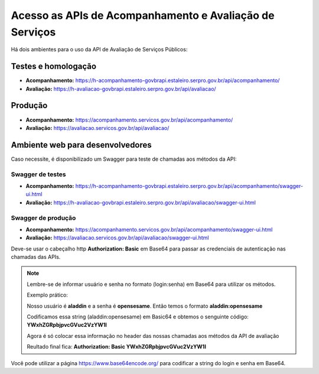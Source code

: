 ﻿Acesso as APIs de Acompanhamento e Avaliação de Serviços
********************************************************

Há dois ambientes para o uso da API de Avaliação de Serviços Públicos:

Testes e homologação
----------------------------
- **Acompanhamento:** https://h-acompanhamento-govbrapi.estaleiro.serpro.gov.br/api/acompanhamento/
- **Avaliação:** https://h-avaliacao-govbrapi.estaleiro.serpro.gov.br/api/avaliacao/

Produção
----------------------------
- **Acompanhamento:** https://acompanhamento.servicos.gov.br/api/acompanhamento/
- **Avaliação:** https://avaliacao.servicos.gov.br/api/avaliacao/

Ambiente web para desenvolvedores
---------------------------------

Caso necessite, é disponibilizado um Swagger para teste de chamadas aos métodos da API:

Swagger de testes
___________________________
- **Acompanhamento:** https://h-acompanhamento-govbrapi.estaleiro.serpro.gov.br/api/acompanhamento/swagger-ui.html

- **Avaliação:** https://h-avaliacao-govbrapi.estaleiro.serpro.gov.br/api/avaliacao/swagger-ui.html

Swagger de produção
___________________________
- **Acompanhamento:**   https://acompanhamento.servicos.gov.br/api/acompanhamento/swagger-ui.html

- **Avaliação:**   https://avaliacao.servicos.gov.br/api/avaliacao/swagger-ui.html

Deve-se usar o cabeçalho http **Authorization: Basic** em Base64 para passar as credenciais de autenticação nas chamadas das APIs. 

.. note::
   
   Lembre-se de informar usuário e senha no formato (login:senha) em Base64 para utilizar os métodos.
   
   Exemplo prático:

   Nosso usuário é **aladdin** e a senha é **opensesame**. Então temos o formato **aladdin:opensesame**

   Codificamos essa string (aladdin:opensesame) em Basic64 e obtemos o senguinte código: **YWxhZGRpbjpvcGVuc2VzYW1l**

   Agora é só colocar essa informação no header das nossas chamadas aos métodos da API de avaliação

   Reultado final fica: **Authorization: Basic YWxhZGRpbjpvcGVuc2VzYW1l**

Você pode utilizar a página https://www.base64encode.org/ para codificar a string do login e senha em Base64.
